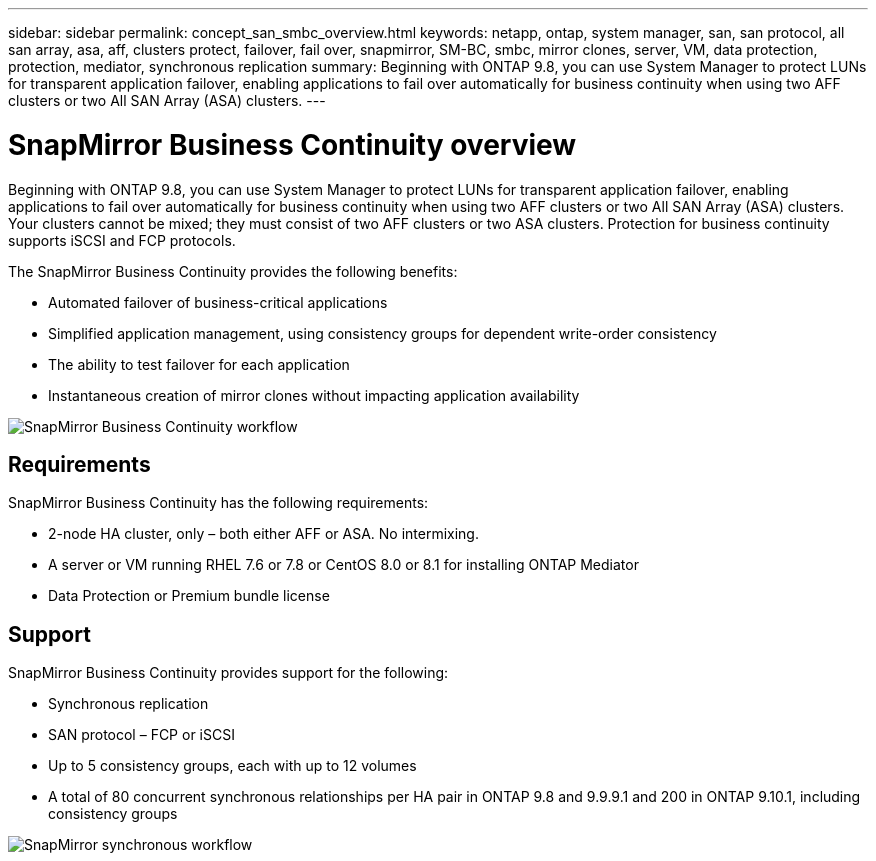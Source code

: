 ---
sidebar: sidebar
permalink: concept_san_smbc_overview.html
keywords: netapp, ontap, system manager, san, san protocol, all san array, asa, aff, clusters protect, failover, fail over, snapmirror, SM-BC, smbc, mirror clones, server, VM, data protection, protection, mediator, synchronous replication
summary: Beginning with ONTAP 9.8, you can use System Manager to protect LUNs for transparent application failover, enabling applications to fail over automatically for business continuity when using two AFF clusters or two All SAN Array (ASA) clusters.
---

= SnapMirror Business Continuity overview
:toc: macro
:toclevels: 1
:hardbreaks:
:nofooter:
:icons: font
:linkattrs:
:imagesdir: ./media/

[.lead]

Beginning with ONTAP 9.8, you can use System Manager to protect LUNs for transparent application failover, enabling applications to fail over automatically for business continuity when using two AFF clusters or two All SAN Array (ASA) clusters. Your clusters cannot be mixed; they must consist of two AFF clusters or two ASA clusters. Protection for business continuity supports iSCSI and FCP protocols.

The SnapMirror Business Continuity provides the following benefits:

*	Automated failover of business-critical applications
*	Simplified application management, using consistency groups for dependent write-order consistency
*	The ability to test failover for each application
*	Instantaneous creation of mirror clones without impacting application availability

image:workflow_san_snapmirror_business_continuity.png[SnapMirror Business Continuity workflow]

== Requirements

SnapMirror Business Continuity has the following requirements:

*	2-node HA cluster, only – both either AFF or ASA. No intermixing.
*	A server or VM running RHEL 7.6 or 7.8 or CentOS 8.0 or 8.1 for installing ONTAP Mediator
*	Data Protection or Premium bundle license

== Support

SnapMirror Business Continuity provides support for the following:

*	Synchronous replication
*	SAN protocol – FCP or iSCSI
*	Up to 5 consistency groups, each with up to 12 volumes
*	A total of 80 concurrent synchronous relationships per HA pair in ONTAP 9.8 and 9.9.9.1 and 200 in ONTAP 9.10.1, including consistency groups

image:workflow_san_snapmirror_synchronous.png[SnapMirror synchronous workflow]

// 2 Oct 2020, BURT 1318823, lenida
// 07 DEC 2021, BURT 1430515
// 3 Feb 2022, issue #358